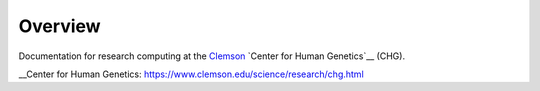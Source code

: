 Overview
--------

Documentation for research computing at the Clemson_ `Center for Human Genetics`__ (CHG).

.. _Clemson: https://www.clemson.edu/

__Center for Human Genetics: https://www.clemson.edu/science/research/chg.html
